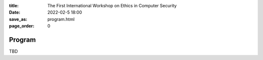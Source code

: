 :title: The First International Workshop on Ethics in Computer
        Security
:date: 2022-02-5 18:00
:save_as: program.html
:page_order: 0

Program
=======

TBD
